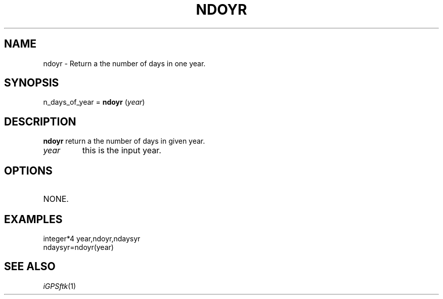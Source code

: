 .TH NDOYR 1 "23 Nov 2007" "iGPSftk" "FORTRAN ToolKit for GNSS"
.SH NAME
ndoyr \- Return a the number of days in one year.
.SH SYNOPSIS
n_days_of_year = \fBndoyr\fP (\fIyear\fP)
.SH DESCRIPTION
\fBndoyr\fP return a the number of days in given year.
.TP
\fIyear\fP
this is the input year.
.SH OPTIONS
.TP
NONE.
.SH EXAMPLES
 integer*4 year,ndoyr,ndaysyr
 ndaysyr=ndoyr(year)
.SH "SEE ALSO"
.IR iGPSftk (1)
